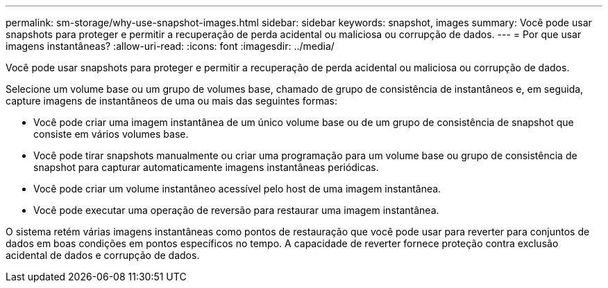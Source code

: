 ---
permalink: sm-storage/why-use-snapshot-images.html 
sidebar: sidebar 
keywords: snapshot, images 
summary: Você pode usar snapshots para proteger e permitir a recuperação de perda acidental ou maliciosa ou corrupção de dados. 
---
= Por que usar imagens instantâneas?
:allow-uri-read: 
:icons: font
:imagesdir: ../media/


[role="lead"]
Você pode usar snapshots para proteger e permitir a recuperação de perda acidental ou maliciosa ou corrupção de dados.

Selecione um volume base ou um grupo de volumes base, chamado de grupo de consistência de instantâneos e, em seguida, capture imagens de instantâneos de uma ou mais das seguintes formas:

* Você pode criar uma imagem instantânea de um único volume base ou de um grupo de consistência de snapshot que consiste em vários volumes base.
* Você pode tirar snapshots manualmente ou criar uma programação para um volume base ou grupo de consistência de snapshot para capturar automaticamente imagens instantâneas periódicas.
* Você pode criar um volume instantâneo acessível pelo host de uma imagem instantânea.
* Você pode executar uma operação de reversão para restaurar uma imagem instantânea.


O sistema retém várias imagens instantâneas como pontos de restauração que você pode usar para reverter para conjuntos de dados em boas condições em pontos específicos no tempo. A capacidade de reverter fornece proteção contra exclusão acidental de dados e corrupção de dados.
